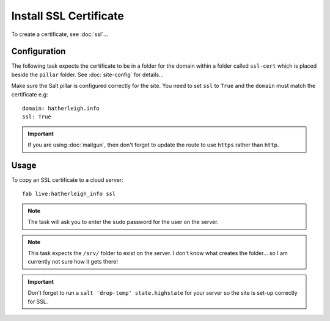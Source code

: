 Install SSL Certificate
***********************

To create a certificate, see :doc:`ssl`...

Configuration
=============

The following task expects the certificate to be in a folder for the domain
within a folder called ``ssl-cert`` which is placed beside the ``pillar`` 
folder.  See :doc:`site-config` for details...

Make sure the Salt pillar is configured correctly for the site.  You need to
set ``ssl`` to ``True`` and the ``domain`` must match the certificate e.g::

  domain: hatherleigh.info
  ssl: True

.. important:: If you are using :doc:`mailgun`, then don't forget to update
  the route to use ``https`` rather than ``http``.

Usage
=====

To copy an SSL certificate to a cloud server::

  fab live:hatherleigh_info ssl

.. note:: The task will ask you to enter the ``sudo`` password for the user on
  the server.

.. note:: This task expects the ``/srv/`` folder to exist on the server.  I
  don't know what creates the folder... so I am currently not sure how it gets
  there!

.. important:: Don't forget to run a ``salt 'drop-temp' state.highstate`` for
  your server so the site is set-up correctly for SSL.
